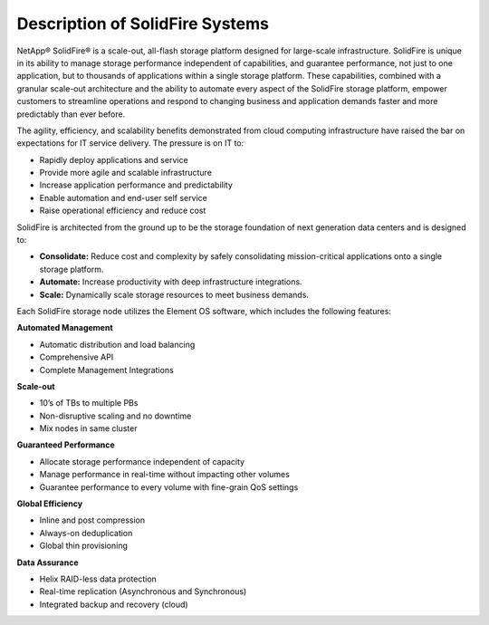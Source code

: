 .. _solidfire-series:

Description of SolidFire Systems
================================

NetApp® SolidFire® is a scale-out, all-flash storage platform designed for
large-scale infrastructure. SolidFire is unique in its ability to manage
storage performance independent of capabilities, and guarantee performance,
not just to one application, but to thousands of applications within a
single storage platform. These capabilities, combined with a granular
scale-out architecture and the ability to automate every aspect of the
SolidFire storage platform, empower customers to streamline operations and
respond to changing business and application demands faster and more
predictably than ever before.

The agility, efficiency, and scalability benefits demonstrated from cloud
computing infrastructure have raised the bar on expectations for IT service
delivery. The pressure is on IT to:

- Rapidly deploy applications and service
- Provide more agile and scalable infrastructure
- Increase application performance and predictability
- Enable automation and end-user self service
- Raise operational efficiency and reduce cost

SolidFire is architected from the ground up to be the storage foundation of next
generation data centers and is designed to:

- **Consolidate:** Reduce cost and complexity by safely consolidating
  mission-critical applications onto a single storage platform.

- **Automate:** Increase productivity with deep infrastructure integrations.

- **Scale:** Dynamically scale storage resources to meet business demands.

Each SolidFire storage node utilizes the Element OS software, which includes
the following features:

**Automated Management**

- Automatic distribution and load balancing
- Comprehensive API
- Complete Management Integrations

**Scale-out**

- 10’s of TBs to multiple PBs
- Non-disruptive scaling and no downtime
- Mix nodes in same cluster

**Guaranteed Performance**

- Allocate storage performance independent of capacity
- Manage performance in real-time without impacting other volumes
- Guarantee performance to every volume with fine-grain QoS settings

**Global Efficiency**

- Inline and post compression
- Always-on deduplication
- Global thin provisioning

**Data Assurance**

- Helix RAID-less data protection
- Real-time replication (Asynchronous and Synchronous)
- Integrated backup and recovery (cloud)
